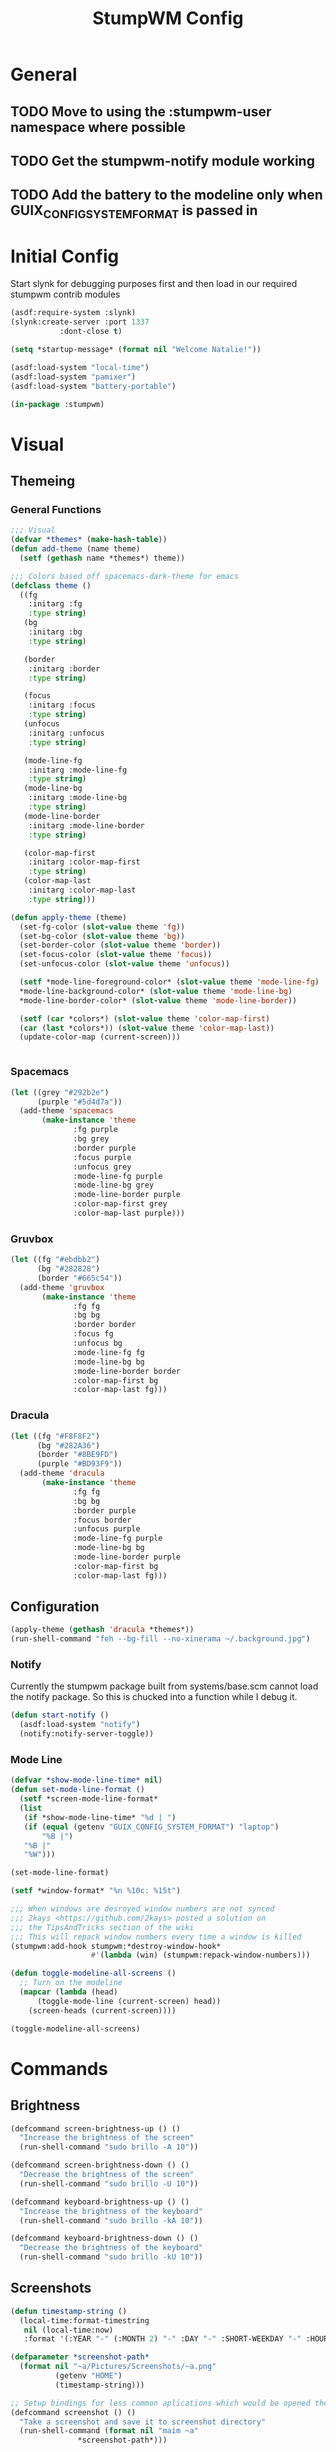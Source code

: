 #+TITLE: StumpWM Config
#+PROPERTY: header-args:lisp :tangle init.lisp :exports both :eval never

* General
** TODO Move to using the :stumpwm-user namespace where possible
** TODO Get the stumpwm-notify module working
** TODO Add the battery to the modeline only when GUIX_CONFIG_SYSTEM_FORMAT is passed in

* Initial Config
Start slynk for debugging purposes first and then load in our required stumpwm contrib modules
#+begin_src lisp
  (asdf:require-system :slynk)
  (slynk:create-server :port 1337
  		     :dont-close t)

  (setq *startup-message* (format nil "Welcome Natalie!"))

  (asdf:load-system "local-time")
  (asdf:load-system "pamixer")
  (asdf:load-system "battery-portable")

  (in-package :stumpwm)
#+end_src
* Visual
** Themeing
*** General Functions
#+begin_src lisp
  ;;; Visual
  (defvar *themes* (make-hash-table))
  (defun add-theme (name theme)
    (setf (gethash name *themes*) theme))

  ;;; Colors based off spacemacs-dark-theme for emacs
  (defclass theme ()
    ((fg
      :initarg :fg
      :type string)
     (bg
      :initarg :bg
      :type string)

     (border
      :initarg :border
      :type string)

     (focus
      :initarg :focus
      :type string)
     (unfocus
      :initarg :unfocus
      :type string)

     (mode-line-fg
      :initarg :mode-line-fg
      :type string)
     (mode-line-bg
      :initarg :mode-line-bg
      :type string)
     (mode-line-border
      :initarg :mode-line-border
      :type string)

     (color-map-first
      :initarg :color-map-first
      :type string)
     (color-map-last
      :initarg :color-map-last
      :type string)))

  (defun apply-theme (theme)
    (set-fg-color (slot-value theme 'fg))
    (set-bg-color (slot-value theme 'bg))
    (set-border-color (slot-value theme 'border))
    (set-focus-color (slot-value theme 'focus))
    (set-unfocus-color (slot-value theme 'unfocus))

    (setf *mode-line-foreground-color* (slot-value theme 'mode-line-fg)
  	,*mode-line-background-color* (slot-value theme 'mode-line-bg)
  	,*mode-line-border-color* (slot-value theme 'mode-line-border))
    
    (setf (car *colors*) (slot-value theme 'color-map-first)
  	(car (last *colors*)) (slot-value theme 'color-map-last))
    (update-color-map (current-screen)))


#+end_src
*** Spacemacs
#+begin_src lisp
  (let ((grey "#292b2e")
        (purple "#5d4d7a"))
    (add-theme 'spacemacs
  	     (make-instance 'theme
  			    :fg purple
  			    :bg grey
  			    :border purple
  			    :focus purple
  			    :unfocus grey
  			    :mode-line-fg purple
  			    :mode-line-bg grey
  			    :mode-line-border purple
  			    :color-map-first grey
  			    :color-map-last purple)))

#+end_src
*** Gruvbox
#+begin_src lisp
  (let ((fg "#ebdbb2")
        (bg "#282828")
        (border "#665c54"))
    (add-theme 'gruvbox
  	     (make-instance 'theme
  			    :fg fg
  			    :bg bg
  			    :border border
  			    :focus fg
  			    :unfocus bg
  			    :mode-line-fg fg
  			    :mode-line-bg bg
  			    :mode-line-border border
  			    :color-map-first bg
  			    :color-map-last fg)))

#+end_src
*** Dracula
#+begin_src lisp
  (let ((fg "#F8F8F2")
        (bg "#282A36")
        (border "#8BE9FD")
        (purple "#BD93F9"))
    (add-theme 'dracula
  	     (make-instance 'theme
  			    :fg fg
  			    :bg bg
  			    :border purple
  			    :focus border
  			    :unfocus purple
  			    :mode-line-fg purple
  			    :mode-line-bg bg
  			    :mode-line-border purple
  			    :color-map-first bg
  			    :color-map-last fg)))
#+end_src
** Configuration
#+begin_src lisp
  (apply-theme (gethash 'dracula *themes*))
  (run-shell-command "feh --bg-fill --no-xinerama ~/.background.jpg")
#+end_src
*** Notify
Currently the stumpwm package built from systems/base.scm cannot load the notify package.
So this is chucked into a function while I debug it.
#+begin_src lisp
  (defun start-notify ()
    (asdf:load-system "notify")
    (notify:notify-server-toggle))  
#+end_src
*** Mode Line
#+begin_src lisp
  (defvar *show-mode-line-time* nil)
  (defun set-mode-line-format ()
    (setf *screen-mode-line-format*
  	(list
  	 (if *show-mode-line-time* "%d | ")
  	 (if (equal (getenv "GUIX_CONFIG_SYSTEM_FORMAT") "laptop")
  	     "%B |")
  	 "%B |"
  	 "%W")))

  (set-mode-line-format)

  (setf *window-format* "%n %10c: %15t")

  ;;; When windows are desroyed window numbers are not synced
  ;;; 2kays <https://github.com/2kays> posted a solution on
  ;;; the TipsAndTricks section of the wiki
  ;;; This will repack window numbers every time a window is killed
  (stumpwm:add-hook stumpwm:*destroy-window-hook*
                    #'(lambda (win) (stumpwm:repack-window-numbers)))

  (defun toggle-modeline-all-screens ()
    ;; Turn on the modeline
    (mapcar (lambda (head)
  	    (toggle-mode-line (current-screen) head))
  	  (screen-heads (current-screen))))

  (toggle-modeline-all-screens)
#+end_src
* Commands
** Brightness
#+begin_src lisp
  (defcommand screen-brightness-up () ()
    "Increase the brightness of the screen"
    (run-shell-command "sudo brillo -A 10"))

  (defcommand screen-brightness-down () ()
    "Decrease the brightness of the screen"
    (run-shell-command "sudo brillo -U 10"))  

  (defcommand keyboard-brightness-up () ()
    "Increase the brightness of the keyboard"
    (run-shell-command "sudo brillo -kA 10"))

  (defcommand keyboard-brightness-down () ()
    "Decrease the brightness of the keyboard"
    (run-shell-command "sudo brillo -kU 10"))

#+end_src
** Screenshots
#+begin_src lisp
  (defun timestamp-string ()
    (local-time:format-timestring
     nil (local-time:now)
     :format '(:YEAR "-" (:MONTH 2) "-" :DAY "-" :SHORT-WEEKDAY "-" :HOUR12 "_" :MIN "_" :SEC "_" :AMPM)))

  (defparameter *screenshot-path*
    (format nil "~a/Pictures/Screenshots/~a.png"
            (getenv "HOME")
            (timestamp-string)))

  ;; Setup bindings for less common aplications which would be opened then closed
  (defcommand screenshot () ()
    "Take a screenshot and save it to screenshot directory"
    (run-shell-command (format nil "maim ~a"
  			     ,*screenshot-path*)))

  (defcommand screenshot-select () ()
    "Select a area for a screenshot and save it to screenshot directory"
    (run-shell-command (format nil "maim --select ~a"
  			     ,*screenshot-path*)))
#+end_src
** Volume
#+begin_src lisp
  (defcommand volume-control () ()
    "Start volume control"
    (run-or-raise "pavucontrol" '(:class "Pavucontrol")))
#+end_src
*** TODO Merge Old Volume Config
This is extracted from my old stumpwm configuration at [[https://github.com/afistfullofash/.stumpwm.d/blob/master/volume.lisp][afistfullofash/.stumpwm.d/volume.lisp]]
It should be backported into the above volume config
#+begin_src emacs-lisp :tangle no
;;; Setup pavol

;;; Load package
(in-package :stumpwm)

(load-module :pavol)

;;; Changes to pavol to get volume to 150%
;;; This follows the maximum volume allowed by pavolcontrol
;;; This is to hacky to merge
(in-package :pavol)

(defparameter *max-volume* (if t
			       150
			       100)
  "The maximum allowed volume.
pavucontrol allows a max volume percentage of 150.
this may damage the speakers so make it be explicatly set.
The default value is 100.")

(defmethod (setf volume) (percentage (sink sink))
  (assert (<= 0 percentage *max-volume*))
  (pacmd "set-sink-volume ~a ~a"
         (sink-index sink)
         (percentage->integer percentage))
  percentage)

(defun volume-up (sink percentage)
  (setf (volume sink) (min (+ (volume sink) percentage) *max-volume*)))

(defun make-volume-bar (percent)
  "Return a string that represents a volume bar"
  (format nil "^B~3d%^b [^[^7*~a^]]"
          percent (stumpwm::bar (min 100 percent) 50 #\# #\:)))

;;; Setup keybindings
(in-package :stumpwm)

(define-key *top-map*
    (kbd "XF86AudioRaiseVolume")
  "pavol-vol+")

(define-key *top-map*
    (kbd "XF86AudioLowerVolume")
  "pavol-vol-")

(define-key *top-map*
    (kbd "XF86AudioMute")
  "pavol-toggle-mute")

#+end_src
** System
#+begin_src emacs-lisp
  ;;; Shutdown and Reboot
  (defcommand shutdown (confirm) ((:y-or-n "Confirm Shutdown "))
    "Ask for the user to confirm before shutting down."
    (if confirm
        (run-shell-command "poweroff")))

  (defcommand reboot (confirm) ((:y-or-n "Confirm Reboot "))
    "Ask for the user to confirm before rebooting."
    (if confirm
        (run-shell-command "reboot")))

#+end_src
** Misc
#+begin_src lisp
  (defun reload-init ()
    "Restart Slynk and reload source.
  This is needed if Sly updates while StumpWM is running"
    (slynk:stop-server 4004)
    (loadrc)
    (slynk:create-server :port 4004
  		       :dont-close t))


  (defcommand user-switch-to-screen (screen-num) ((:number "Screen Number: "))
  	    "Only works when there is a currently open window on the screen"
  	    (select-window-by-number (window-number
  				      (car (head-windows (current-group)
  							 (nth screen-num (group-heads (current-group)))))))
  	    (group-wake-up (current-group)))
#+end_src
* Keybindings
#+begin_src lisp
  (set-prefix-key (kbd "C-t"))
#+end_src
** Keybinding Macros
#+begin_src lisp
  (defmacro make-program-binding (program-name window-class &optional alias)
    "Create run-or-raise and run-or-pull commands for program-name
  window-class is the windows-class
  Also add keybinding to the commands. 
  C-keybinding r calls run-or-raise
  C-keybinding p calls run-or-pull
  C-keybinding n creates a new instance of the program"
    (if (not alias)
        (setf alias program-name))
    `(progn
       (defvar ,(intern (format nil "*~a-map*" alias)) nil)

       (defcommand ,(intern (format nil "~a" alias)) () () (run-shell-command ,program-name))
       
       (defcommand ,(intern (format nil "run-or-raise-~a" alias)) () ()
         (run-or-raise ,program-name '(:class ,window-class)))
       
       (defcommand ,(intern (format nil "run-or-pull-~a" alias)) () ()
         (run-or-pull ,program-name '(:class ,window-class)))
       
       (fill-keymap ,(intern (format nil "*~a-map*" alias))
  		  (kbd "p") ,(format nil "run-or-pull-~a" alias)
  		  (kbd "r") ,(format nil "run-or-raise-~a" alias)
  		  (kbd "n") ,(format nil "~a" alias))))
#+end_src
** Program Bindings
#+begin_src lisp
  (make-program-binding "firefox" "Firefox")

  (make-program-binding "alacritty" "Alacritty")

  (make-program-binding "emacs" "Emacs" "emacs")

  (make-program-binding "keepassxc" "keepassxc")

  (make-program-binding "steam" "steam")

  (make-program-binding "icedove" "Icedove")
#+end_src
** Keymaps
*** System Map
#+begin_src lisp
  ;;; System Command Keymap
  (defparameter *screenshot-map*
    (let ((m (make-sparse-keymap)))
      (define-key m (kbd "f") "screenshot")
      (define-key m (kbd "s") "screenshot-select")
      m))

  (defparameter *power-map*
    (let ((m (make-sparse-keymap)))
      (define-key m (kbd "p") "shutdown")
      (define-key m (kbd "r") "reboot")
      m)) 

  (defparameter *system-map*
    (let ((m (make-sparse-keymap)))
      (define-key m (kbd "s") *screenshot-map*)
      (define-key m (kbd "p") *power-map*)
      (define-key m (kbd "v") "volume-control")
      m))
#+end_src
*** Program Map
#+begin_src lisp
  (defparameter *program-map*
    (let ((m (make-sparse-keymap)))
      (define-key m (kbd "f") |*firefox-map*|)
      (define-key m (kbd "e") |*emacs-map*|)
      (define-key m (kbd "c") |*alacritty-map*|)
      (define-key m (kbd "p") |*keepassxc-map*|)
      (define-key m (kbd "s") |*steam-map*|)
      (define-key m (kbd "i") |*icedove-map*|)
      m))
#+end_src
*** Root Map
#+begin_src lisp
  (define-key *root-map* (kbd "0") "remove")
  (define-key *root-map* (kbd "1") "only")
  (define-key *root-map* (kbd "2") "vsplit")
  (define-key *root-map* (kbd "3") "hsplit")

  (define-key *root-map* (kbd "F1") "user-switch-to-screen 2")
  (define-key *root-map* (kbd "F2") "user-switch-to-screen 1")
  (define-key *root-map* (kbd "F3") "user-switch-to-screen 0")


  (define-key *root-map* (kbd "p") *program-map*)
  (define-key *root-map* (kbd "s") *system-map*)
#+end_src
*** Top Map
#+begin_src lisp
  (define-key *top-map* (kbd "XF86AudioRaiseVolume") "pamixer-volume-up")
  (define-key *top-map* (kbd "XF86AudioLowerVolume") "pamixer-volume-down")
  (define-key *top-map* (kbd "XF86AudioMute") "pamixer-toggle-mute")

  (define-key *top-map* (kbd "XF86MonBrightnessUp") "screen-brightness-up")
  (define-key *top-map* (kbd "XF86MonBrightnessDown") "screen-brightness-down")

  (define-key *top-map* (kbd "XF86KbdBrightnessUp") "keyboard-brightness-up")
  (define-key *top-map* (kbd "XF86KbdBrightnessDown") "keyboard-brightness-down")

#+end_src
* Final Actions
#+begin_src lisp
  (run-shell-command "dex -a -s $XDG_CONFIG_HOME/autostart/")
#+end_src
